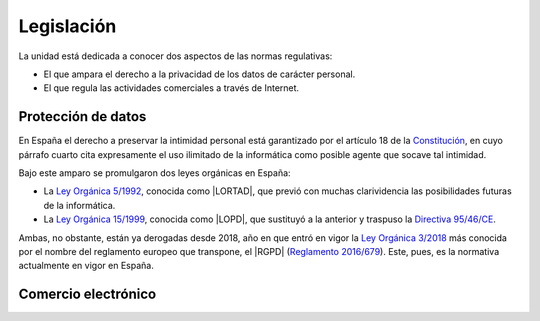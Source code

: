 Legislación
***********
La unidad está dedicada a conocer dos aspectos de las normas regulativas:

- El que ampara el derecho a la privacidad de los datos de carácter personal.
- El que regula las actividades comerciales a través de Internet.

Protección de datos
===================
En España el derecho a preservar la intimidad personal está garantizado por el artículo 18 de la `Constitución`_, en cuyo párrafo cuarto cita expresamente el uso ilimitado de la informática como posible agente que socave tal intimidad.

Bajo este amparo se promulgaron dos leyes orgánicas en España:

* La `Ley Orgánica 5/1992`_, conocida como |LORTAD|, que previó con muchas
  clarividencia las posibilidades futuras de la informática.
* La `Ley Orgánica 15/1999`_, conocida como |LOPD|, que sustituyó a la
  anterior y traspuso la `Directiva 95/46/CE`_.

Ambas, no obstante, están ya derogadas desde 2018, año en que entró en vigor la
`Ley Orgánica 3/2018`_ más conocida por el nombre del reglamento europeo que
transpone, el |RGPD| (`Reglamento 2016/679`_). Este, pues, es la normativa
actualmente en vigor en España.

.. https://es.wikipedia.org/wiki/Reglamento_General_de_Protecci%C3%B3n_de_Datos

Comercio electrónico
====================

.. https://es.wikipedia.org/wiki/Ley_de_Servicios_de_la_Sociedad_de_la_Informaci%C3%B3n
.. https://ayudaleyprotecciondatos.es/2019/03/15/guia-sobre-lssi-ce-que-es-como-cumplir-la-ley-este-2019/#:~:text=La%20LSSI%20o%20Ley%2034,tiendas%20online%20y%20correo%20electr%C3%B3nico.

.. |LORTAD| replace:: :abbr:`LORTAD (Ley Orgánica Reguladora del Tratamiento Automatizado de Datos)`
.. |LOPD| replace:: :abbr:`LOPD (Ley Orgánica de Protección de Datos)`
.. |RGPD| replace:: :abbr:`RGPD (Reglamento General de Protección de Datos)`

.. |LSSI| replace:: :abbr:`LSSI (Ley de Servicios de la Sociedad de la Información)`

.. _Constitución: https://www.boe.es/buscar/act.php?id=BOE-A-1978-31229
.. _Ley Orgánica 5/1992: https://www.boe.es/buscar/doc.php?id=BOE-A-1992-24189
.. _Ley Orgánica 15/1999: https://www.boe.es/buscar/act.php?id=BOE-A-1999-23750
.. _Directiva 95/46/CE: https://eur-lex.europa.eu/LexUriServ/LexUriServ.do?uri=CELEX:31995L0046:es:HTML
.. _Ley Orgánica 3/2018: https://www.boe.es/buscar/doc.php?id=BOE-A-2018-16673
.. _Reglamento 2016/679: https://eur-lex.europa.eu/legal-content/ES/TXT/HTML/?uri=CELEX:32016R0679&from=ES

.. _Ley 34/2002: https://www.boe.es/eli/es/l/2002/07/11/34/con
.. _Directiva 2000/31/CE: https://eur-lex.europa.eu/legal-content/ES/TXT/HTML/?uri=CELEX:32000L0031&from=ET
